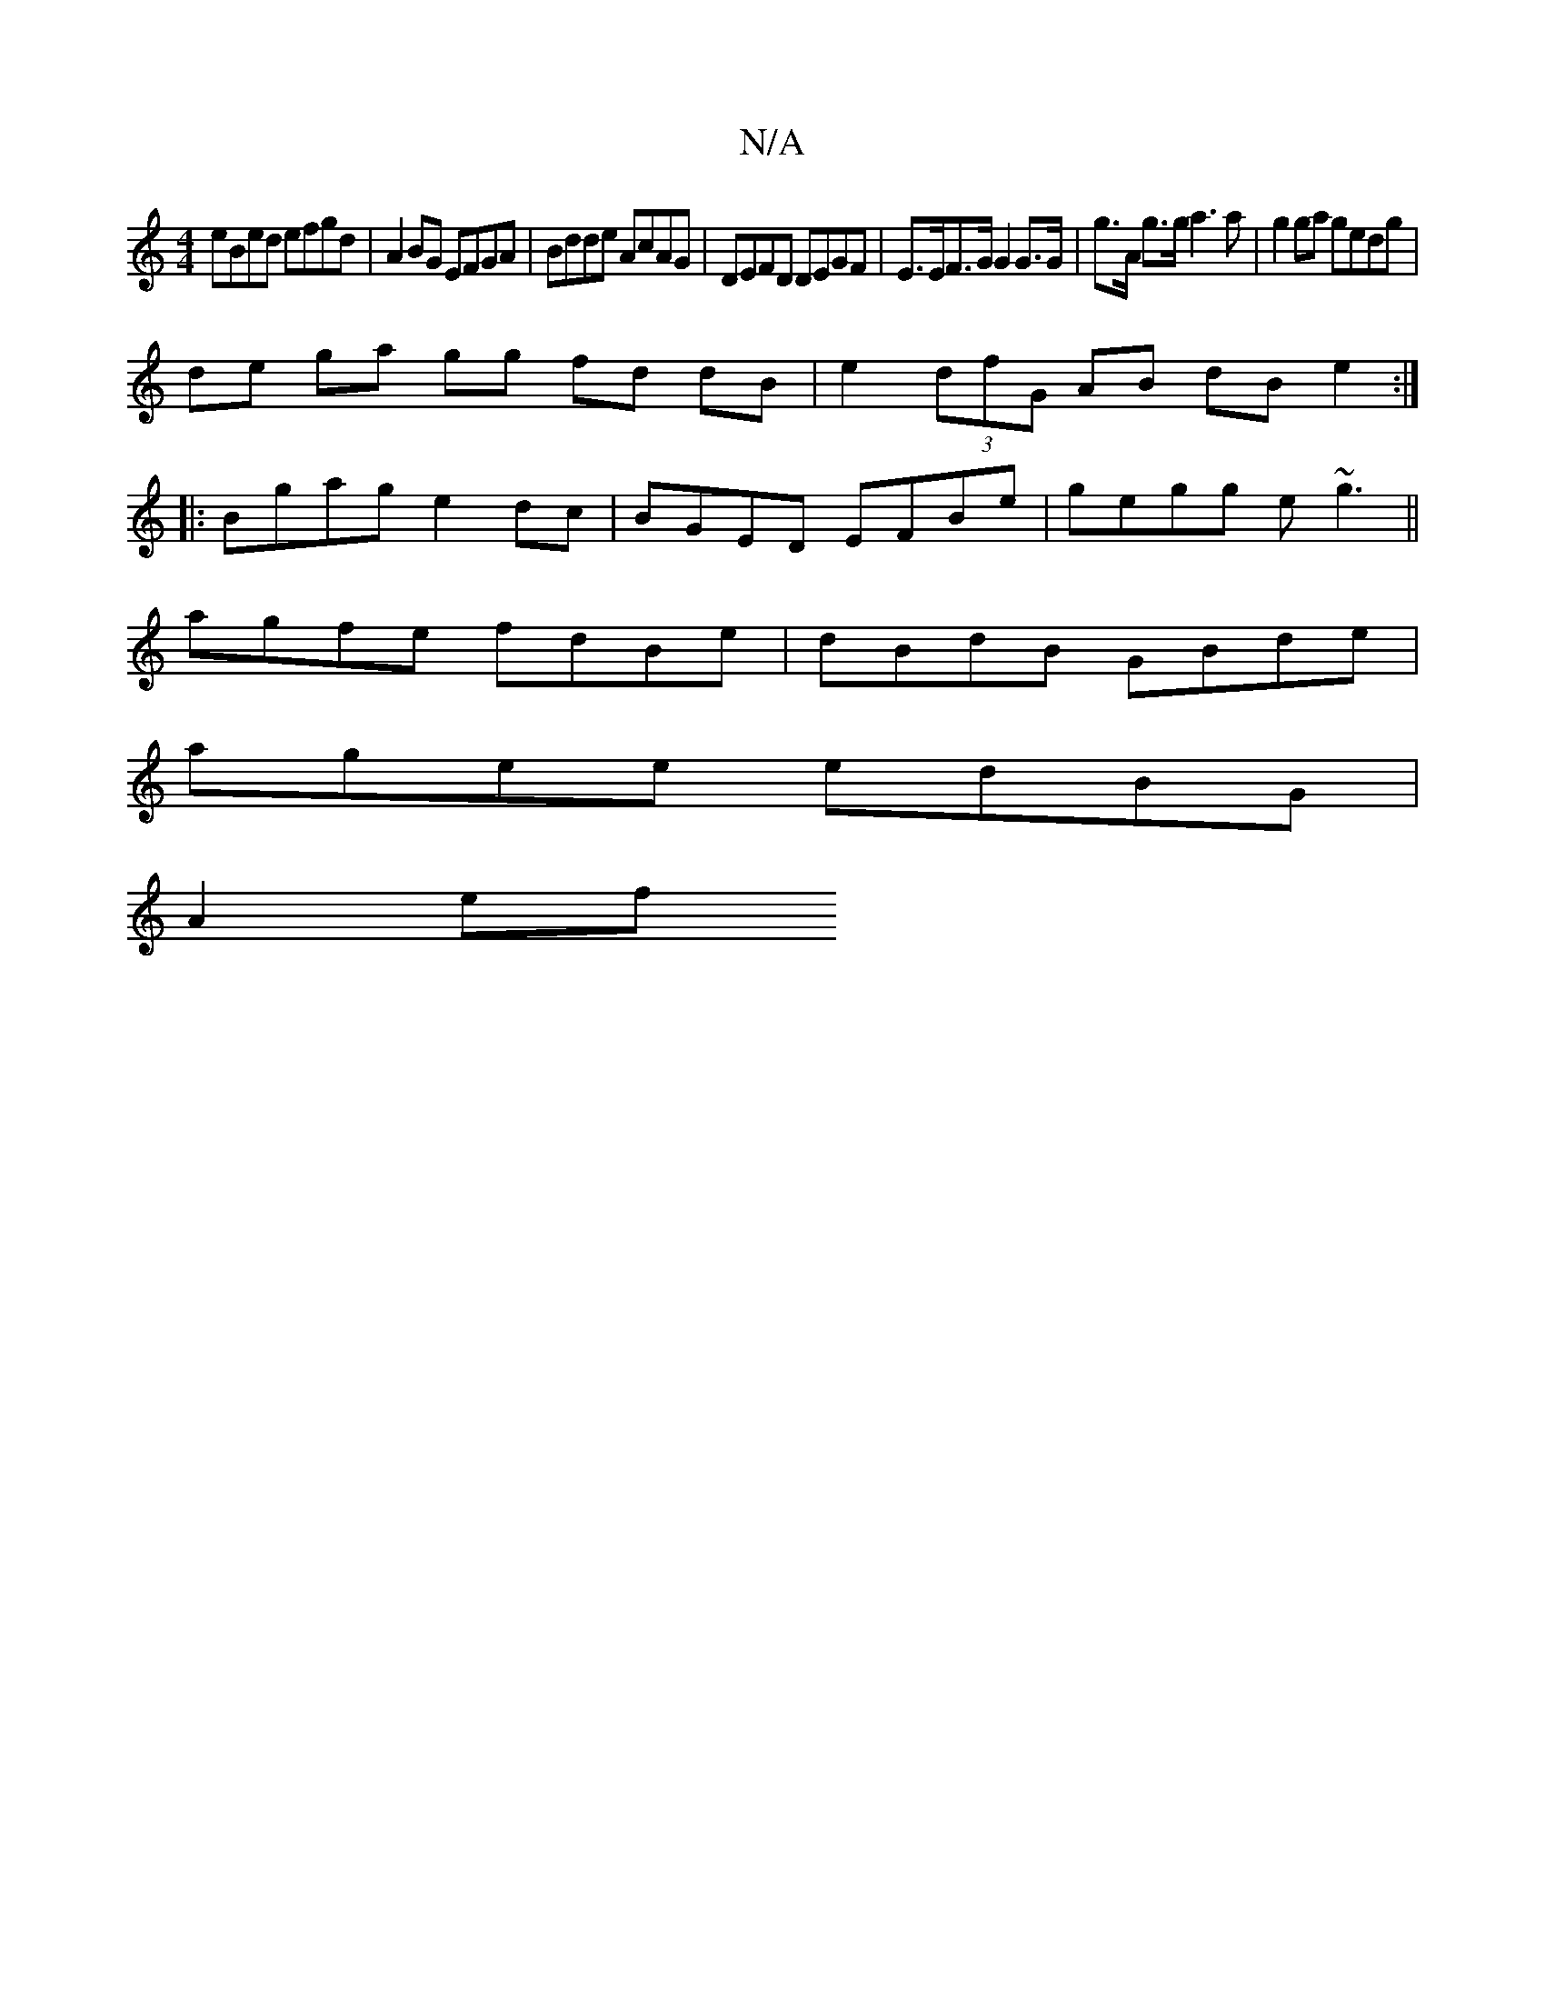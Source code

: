 X:1
T:N/A
M:4/4
R:N/A
K:Cmajor
 eBed efgd | A2 BG EFGA | Bdde AcAG | DEFD DEGF |E>EF>G G2 G>G|g>A g>g a3 a | g2ga gedg |
de ga gg fd dB | e2 (3dfG AB dB e2 :|
|:Bgag e2dc|BGED EFBe|gegg e~g3||
agfe fdBe|dBdB GBde|
agee edBG|
A2ef ~